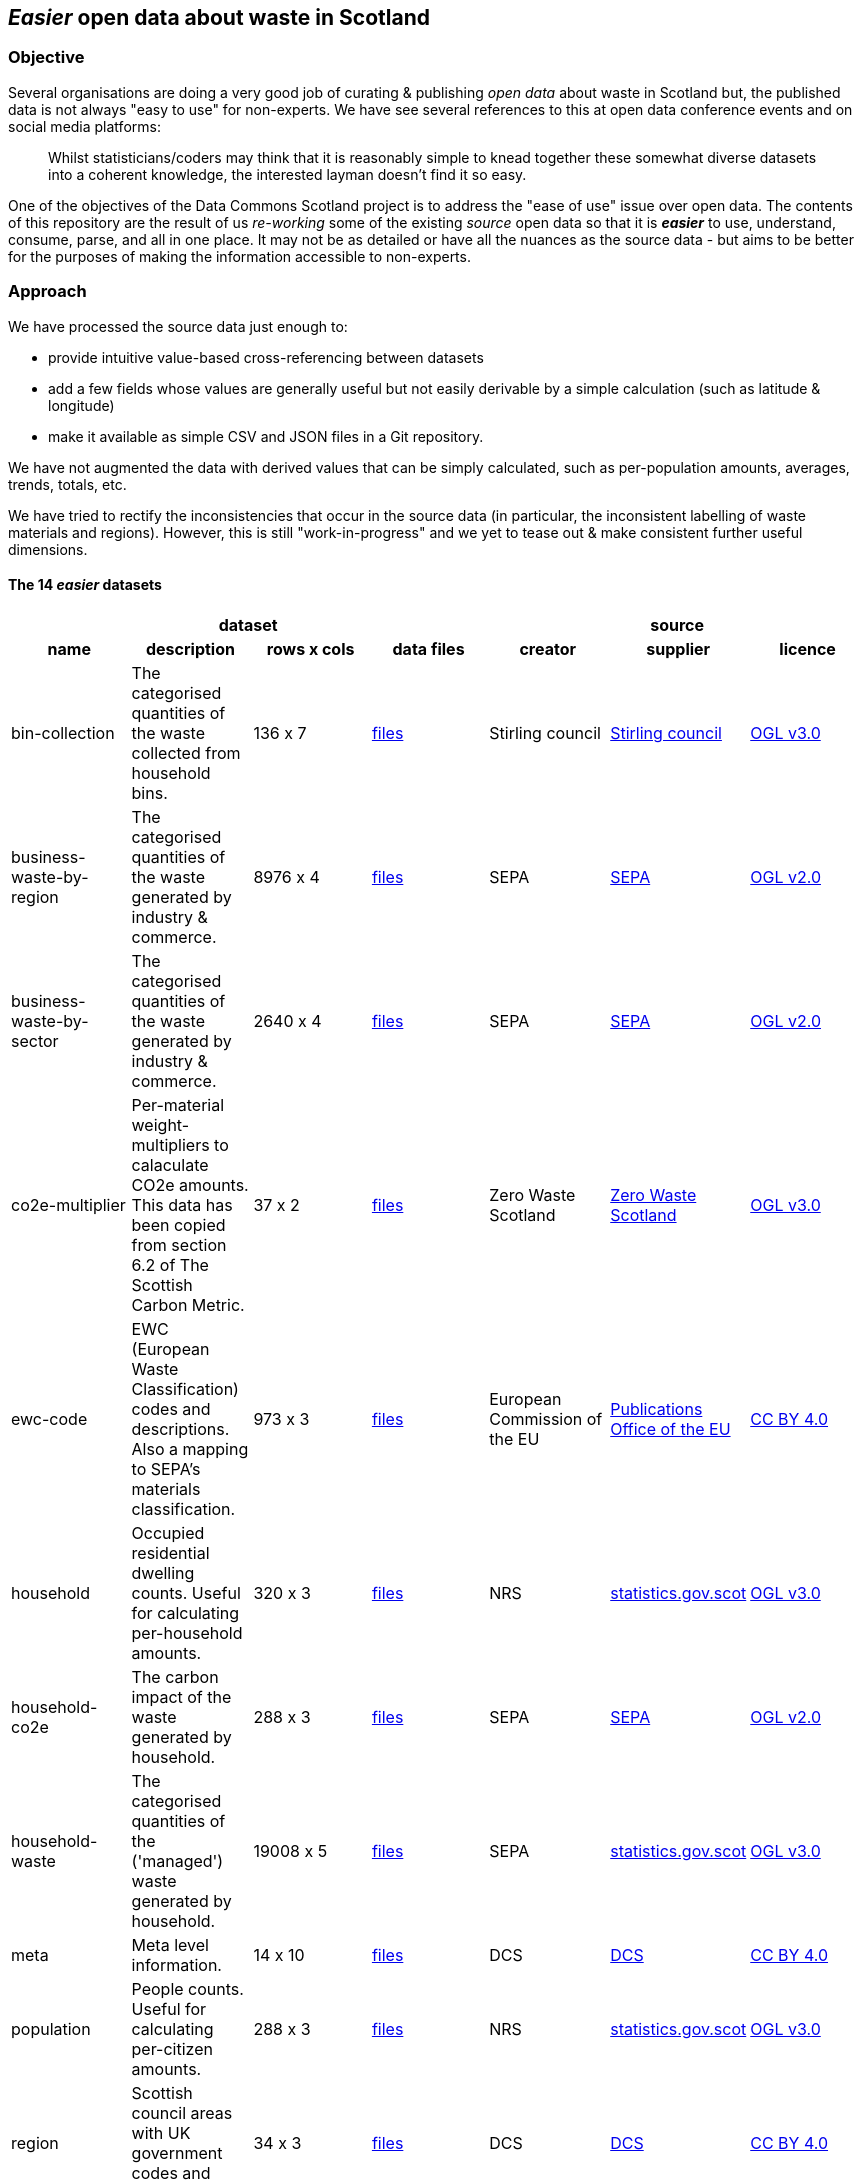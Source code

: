 
== _Easier_ open data about waste in Scotland

=== Objective

Several organisations are doing a very good job of curating & publishing _open data_ about waste in Scotland but,
the published data is not always "easy to use" for non-experts.
We have see several references to this at open data conference events and on social media platforms:
[quote]
Whilst statisticians/coders may think that it is reasonably simple to knead together these
somewhat diverse datasets into a coherent knowledge, the interested layman doesn't find it so easy.

One of the objectives of the Data Commons Scotland project is to address
the "ease of use" issue over open data.
The contents of this repository are the result of us _re-working_ some of the existing
_source_ open data
so that it is *_easier_* to use, understand, consume, parse, and all in one place.
It may not be as detailed or have all the nuances as the source data - but aims to be
better for the purposes of making the information accessible to non-experts.
                          
=== Approach

We have processed the source data just enough to:

* provide intuitive value-based cross-referencing between datasets
* add a few fields whose values are generally useful but not easily derivable by a simple calculation (such as latitude & longitude)
* make it available as simple CSV and JSON files in a Git repository.

We have not augmented the data with derived values that can be simply calculated,
such as per-population amounts, averages, trends, totals, etc.

We have tried to rectify the inconsistencies that occur in the source data 
(in particular, the inconsistent labelling of waste materials and regions). 
However, this is still "work-in-progress" and we yet to tease out & make consistent further 
useful dimensions.

==== The 14 _easier_ datasets

[width="100%",cols="<,<,^,<,<,<,<",stripes="hover"]

|=========================================================

4+^h|dataset
3+^h|source

1+<h| name
1+<h| description
1+<h| rows x cols
1+<h| data files
1+<h| creator
1+<h| supplier
1+<h| licence

| anchor:bin-collection[] bin-collection | The categorised quantities of the waste collected from household bins. |  136 x 7 | link:data/README.adoc#bin-collection[files] | Stirling council | https://data.stirling.gov.uk/dataset/waste-management[Stirling council] | http://www.nationalarchives.gov.uk/doc/open-government-licence/version/3/[OGL v3.0]

| anchor:business-waste-by-region[] business-waste-by-region | The categorised quantities of the waste generated by industry & commerce. |  8976 x 4 | link:data/README.adoc#business-waste-by-region[files] | SEPA | https://www.sepa.org.uk/environment/waste/waste-data/waste-data-reporting/business-waste-data[SEPA] | http://www.nationalarchives.gov.uk/doc/open-government-licence/version/2/[OGL v2.0]

| anchor:business-waste-by-sector[] business-waste-by-sector | The categorised quantities of the waste generated by industry & commerce. |  2640 x 4 | link:data/README.adoc#business-waste-by-sector[files] | SEPA | https://www.sepa.org.uk/environment/waste/waste-data/waste-data-reporting/business-waste-data[SEPA] | http://www.nationalarchives.gov.uk/doc/open-government-licence/version/2/[OGL v2.0]

| anchor:co2e-multiplier[] co2e-multiplier | Per-material weight-multipliers to calaculate CO2e amounts. This data has been copied from section 6.2 of The Scottish Carbon Metric. |  37 x 2 | link:data/README.adoc#co2e-multiplier[files] | Zero Waste Scotland | https://www.zerowastescotland.org.uk/sites/default/files/The%20Scottish%20Carbon%20Metric.pdf[Zero Waste Scotland] | http://www.nationalarchives.gov.uk/doc/open-government-licence/version/3/[OGL v3.0]

| anchor:ewc-code[] ewc-code | EWC (European Waste Classification) codes and descriptions. Also a mapping to SEPA's materials classification. |  973 x 3 | link:data/README.adoc#ewc-code[files] | European Commission of the EU | https://eur-lex.europa.eu/legal-content/EN/TXT/HTML/?uri=CELEX:02000D0532-20150601&from=EN#tocId7[Publications Office of the EU] | https://creativecommons.org/licenses/by/4.0/[CC BY 4.0]

| anchor:household[] household | Occupied residential dwelling counts. Useful for calculating per-household amounts. |  320 x 3 | link:data/README.adoc#household[files] | NRS | http://statistics.gov.scot/data/household-estimates[statistics.gov.scot] | http://www.nationalarchives.gov.uk/doc/open-government-licence/version/3/[OGL v3.0]

| anchor:household-co2e[] household-co2e | The carbon impact of the waste generated by household. |  288 x 3 | link:data/README.adoc#household-co2e[files] | SEPA | https://www.environment.gov.scot/data/data-analysis/household-waste[SEPA] | http://www.nationalarchives.gov.uk/doc/open-government-licence/version/2/[OGL v2.0]

| anchor:household-waste[] household-waste | The categorised quantities of the ('managed') waste generated by household. |  19008 x 5 | link:data/README.adoc#household-waste[files] | SEPA | http://statistics.gov.scot/data/household-waste[statistics.gov.scot] | http://www.nationalarchives.gov.uk/doc/open-government-licence/version/3/[OGL v3.0]

| anchor:meta[] meta | Meta level information. |  14 x 10 | link:data/README.adoc#meta[files] | DCS | file:///[DCS] | https://creativecommons.org/licenses/by/4.0/[CC BY 4.0]

| anchor:population[] population | People counts. Useful for calculating per-citizen amounts. |  288 x 3 | link:data/README.adoc#population[files] | NRS | http://statistics.gov.scot/data/population-estimates-current-geographic-boundaries[statistics.gov.scot] | http://www.nationalarchives.gov.uk/doc/open-government-licence/version/3/[OGL v3.0]

| anchor:region[] region | Scottish council areas with UK government codes and Wikidata IDs. |  34 x 3 | link:data/README.adoc#region[files] | DCS | file:///[DCS] | https://creativecommons.org/licenses/by/4.0/[CC BY 4.0]

| anchor:sepa-material[] sepa-material | SEPA's waste materials classification. |  34 x 1 | link:data/README.adoc#sepa-material[files] | SEPA | https://www.sepa.org.uk/data-visualisation/waste-sites-and-capacity-tool[SEPA] | http://www.nationalarchives.gov.uk/doc/open-government-licence/version/2/[OGL v2.0]

| anchor:waste-site-io[] waste-site-io | The locations, services, capacities and per-year I/O of waste sites. |  1254 x 13 | link:data/README.adoc#waste-site-io[files] | SEPA | https://www.sepa.org.uk/data-visualisation/waste-sites-and-capacity-tool[SEPA] | http://www.nationalarchives.gov.uk/doc/open-government-licence/version/2/[OGL v2.0]

| anchor:waste-site-material-io[] waste-site-material-io | The per-year per-material I/O of waste sites. |  118333 x 5 | link:data/README.adoc#waste-site-material-io[files] | SEPA | https://www.sepa.org.uk/data-visualisation/waste-sites-and-capacity-tool[SEPA] | http://www.nationalarchives.gov.uk/doc/open-government-licence/version/2/[OGL v2.0]

|=========================================================

